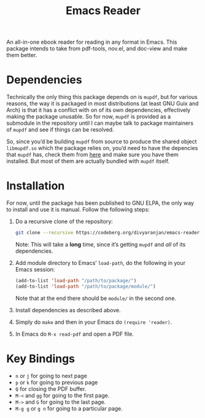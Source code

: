 #+TITLE: Emacs Reader
#+OPTIONS: toc:nil

An all-in-one ebook reader for reading in any format in Emacs. This package intends to take from pdf-tools, nov.el, and doc-view and make them better.

* Dependencies
Technically the only thing this package depends on is =mupdf=, but for various reasons, the way it is packaged in most distributions (at least GNU Guix and Arch) is that it has a conflict with on of its own dependencies, effectively making the package unusable. So for now, =mupdf= is provided as a submodule in the repository until I can maybe talk to package maintainers of =mupdf= and see if things can be resolved.

So, since you’d be building =mupdf= from source to produce the shared object =libmupdf.so= which the package relies on, you’d need to have the depencies that =mupdf= has, check them from [[https://mupdf.readthedocs.io/en/1.25.0/quick-start-guide.html#get-the-mupdf-source-code][here]] and make sure you have them installed. But most of them are actually bundled with =mupdf= itself.

* Installation
For now, until the package has been published to GNU ELPA, the only way to install and use it is manual. Follow the following steps:

1. Do a recursive clone of the repository:
   #+begin_src sh
  git clone --recursive https://codeberg.org/divyaranjan/emacs-reader.git
   #+end_src
   Note: This will take a *long* time, since it’s getting =mupdf= and /all/ of its dependencies.

2. Add module directory to Emacs’ =load-path=, do the following in your Emacs session:
   #+begin_src emacs-lisp
     (add-to-list 'load-path "/path/to/package/")
     (add-to-list 'load-path "/path/to/package/module/")
   #+end_src
   Note that at the end there should be =module/= in the second one.

3. Install dependencies as described above.

4. Simply do =make= and then in your Emacs do =(require 'reader)=.

5. In Emacs do =M-x read-pdf= and open a PDF file.

* Key Bindings
- =n= or =j= for going to next page
- =p= or =k= for going to previous page
- =Q= for closing the PDF buffer.
- =M-<= and =gg= for going to the first page.
- =M->= and =G= for going to the last page.
- =M-g g= or =g n= for going to a particular page.
